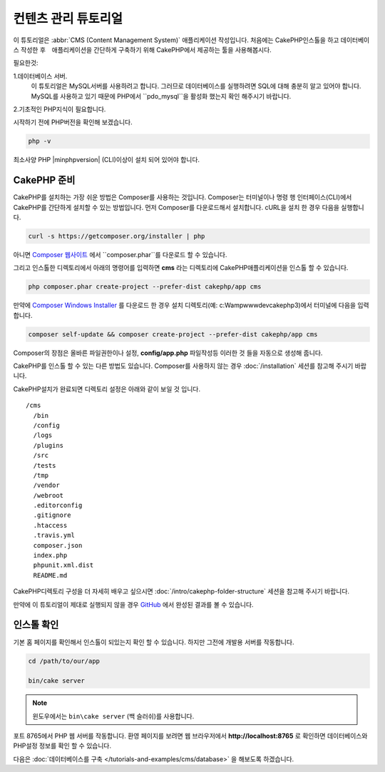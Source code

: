 컨텐츠 관리 튜토리얼
############################

이 튜토리얼은 :abbr:`CMS (Content Management System)` 애플리케이션 작성입니다.
처음에는 CakePHP인스톨을 하고 데이터베이스 작성한 후　애플리케이션을 간단하게 구축하기 위해 CakePHP에서 제공하는 툴을 사용해봅시다.

필요한것:

1.데이터베이스 서버.
  이 튜토리얼은 MySQL서버를 사용하려고 합니다.
  그러므로 데이터베이스를 실행하려면 SQL에 대해 충분히 알고 있어야 합니다.
  MySQL를 사용하고 있기 때문에 PHP에서 ``pdo_mysql``을 활성화 했는지 확인 해주시기 바랍니다.

2.기초적인 PHP지식이 필요합니다.

시작하기 전에 PHP버전을 확인해 보겠습니다.

.. code-block:: bash

    php -v

최소사양 PHP |minphpversion| (CLI)이상이 설치 되어 있어야 합니다.

CakePHP 준비
==============

CakePHP를 설치하는 가장 쉬운 방법은 Composer를 사용하는 것입니다.
Composer는 터미널이나 명령 행 인터페이스(CLI)에서 CakePHP를 간단하게 설치할 수 있는 방법입니다.
먼저 Composer를 다운로드해서 설치합니다. cURL을 설치 한 경우 다음을 실행합니다.

.. code-block:: bash

    curl -s https://getcomposer.org/installer | php

아니면 `Composer 웹사이트 <https://getcomposer.org/download/>`_
에서 ``composer.phar``를 다운로드 할 수 있습니다.

그리고 인스톨한 디렉토리에서 아래의 명령어를 입력하면 **cms** 라는 디렉토리에 CakePHP애플리케이션을 인스톨 할 수 있습니다.

.. code-block:: bash

    php composer.phar create-project --prefer-dist cakephp/app cms

만약에 `Composer Windows Installer <https://getcomposer.org/Composer-Setup.exe>`_
를 다운로드 한 경우 설치 디렉토리(예: c:\Wamp\www\dev\cakephp3)에서 터미널에 다음을 입력합니다.

.. code-block:: bash

    composer self-update && composer create-project --prefer-dist cakephp/app cms

Composer의 장점은 올바른 파일권한이나 설정, **config/app.php** 파일작성등 이러한 것 들을 자동으로 생성해 줍니다.

CakePHP를 인스톨 할 수 있는 다른 방법도 있습니다. Composer를 사용하지 않는 경우
:doc:`/installation` 세션를 참고해 주시기 바랍니다.

CakePHP설치가 완료되면 디렉토리 설정은 아래와 같이 보일 것 입니다. ::

    /cms
      /bin
      /config
      /logs
      /plugins
      /src
      /tests
      /tmp
      /vendor
      /webroot
      .editorconfig
      .gitignore
      .htaccess
      .travis.yml
      composer.json
      index.php
      phpunit.xml.dist
      README.md

CakePHP디렉토리 구성을 더 자세히 배우고 싶으시면
:doc:`/intro/cakephp-folder-structure` 세션을 참고해 주시기 바랍니다.

만약에 이 튜토리얼이 제대로 실행되지 않을 경우 `GitHub <https://github.com/cakephp/cms-tutorial>`_
에서 완성된 결과를 볼 수 있습니다.

인스톨 확인
===================

기본 홈 페이지를 확인해서 인스톨이 되있는지 확인 할 수 있습니다. 하지만 그전에 개발용 서버를 작동합니다.

.. code-block:: bash

    cd /path/to/our/app

    bin/cake server

.. note::

    윈도우에서는 ``bin\cake server`` (백 슬러쉬)를 사용합니다.

포트 8765에서 PHP 웹 서버를 작동합니다. 환영 페이지를 보려면 웹 브라우저에서 **http://localhost:8765** 로 확인하면
데이터베이스와 PHP설정 정보를 확인 할 수 있습니다.

다음은 :doc:`데이터베이스를 구축 </tutorials-and-examples/cms/database>` 을 해보도록 하겠습니다.

